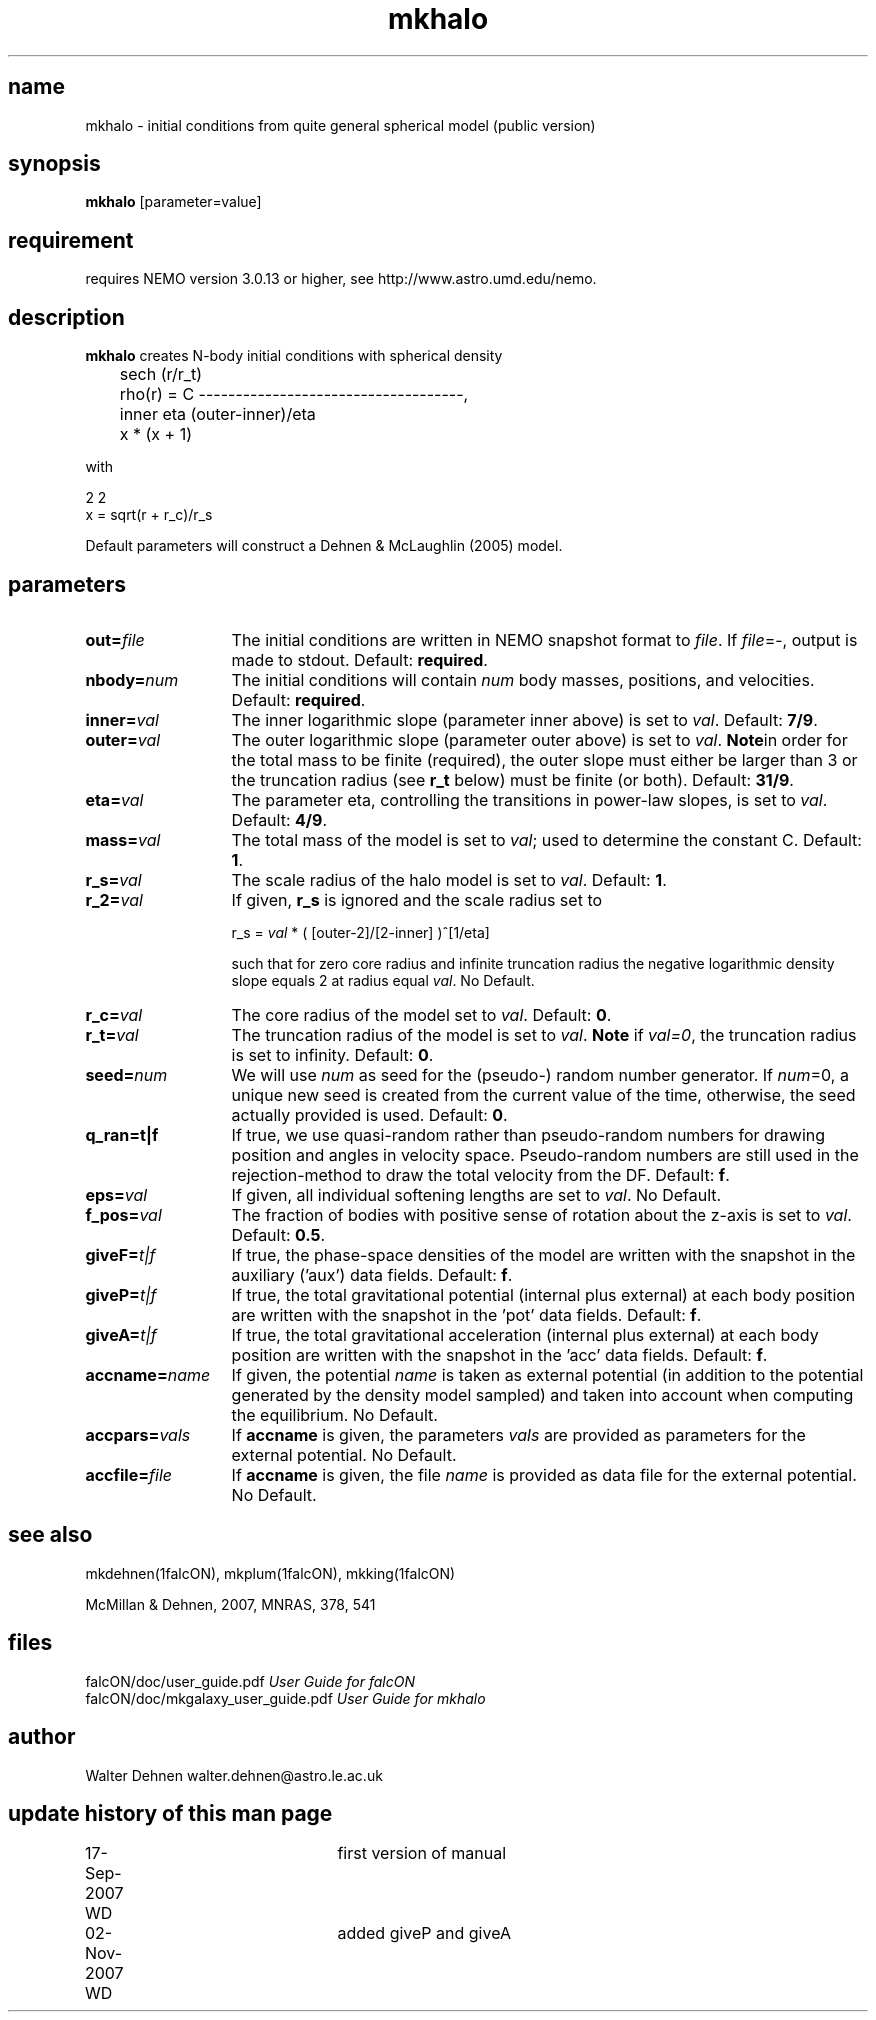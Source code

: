 .TH mkhalo 1falcON "02 November 2007"
.SH name
mkhalo \- initial conditions from quite general spherical model (public version)

.SH synopsis
\fBmkhalo\fP [parameter=value]

.SH requirement
requires NEMO version 3.0.13 or higher, see http://www.astro.umd.edu/nemo.

.SH description
\fBmkhalo\fP creates N-body initial conditions with spherical density
.nf

	                        sech (r/r_t)
	rho(r) = C ------------------------------------,
	            inner     eta     (outer-inner)/eta
	           x      * (x    + 1) 

.if

with

.nf
                   2    2
        x  = sqrt(r  + r_c)/r_s

.if

Default parameters will construct a Dehnen & McLaughlin (2005) model.

.SH parameters

.TP 13
\fBout=\fP\fIfile\fP
The initial conditions are written in NEMO snapshot format to \fIfile\fP.
If \fIfile\fP=-, output is made to stdout. Default: \fBrequired\fP.
.TP
\fBnbody=\fP\fInum\fP
The initial conditions will contain \fInum\fP body masses, positions,
and velocities. Default: \fBrequired\fP.
.TP
\fBinner=\fP\fIval\fP
The inner logarithmic slope (parameter inner above) is set to \fIval\fP.
Default: \fB7/9\fP.
.TP
\fBouter=\fP\fIval\fP
The outer logarithmic slope (parameter outer above) is set to \fIval\fP.
\fBNote\fPin order for the total mass to be finite (required), the outer slope
must either be larger than 3 or the truncation radius (see \fBr_t\fP below) must
be finite (or both).  Default: \fB31/9\fP.
.TP
\fBeta=\fP\fIval\fP
The parameter eta, controlling the transitions in power-law slopes,
is set to \fIval\fP.
Default: \fB4/9\fP.
.TP
\fBmass=\fP\fIval\fP
The total mass of the model is set to \fIval\fP;
used to determine the constant C. Default: \fB1\fP.
.TP
\fBr_s=\fP\fIval\fP
The scale radius of the halo model is set to \fIval\fP. Default: \fB1\fP.
.TP
\fBr_2=\fP\fIval\fP
If given, \fBr_s\fP is ignored and the scale radius set to

r_s = \fIval\fP * ( [outer-2]/[2-inner] )^[1/eta]

such that for zero core radius and infinite truncation radius the
negative logarithmic density slope equals 2 at radius equal \fIval\fP.
No Default.
.TP
\fBr_c=\fP\fIval\fP
The core radius of the model set to \fIval\fP. Default: \fB0\fP.
.TP
\fBr_t=\fP\fIval\fP
The truncation radius of the model is set to \fIval\fP.
\fBNote\fP if \fIval=0\fP, the truncation radius is set to infinity.
Default: \fB0\fP.
.TP
\fBseed=\fP\fInum\fP
We will use \fInum\fP as seed for the (pseudo-) random number generator.
If \fInum\fP=0, a unique new seed is created from the current value of
the time, otherwise, the seed actually provided is used. Default: \fB0\fP.
.TP
\fBq_ran=t|f\fP
If true, we use quasi-random rather than pseudo-random numbers for
drawing position and angles in velocity space. Pseudo-random numbers
are still used in the rejection-method to draw the total velocity from
the DF. Default: \fBf\fP.
.TP
\fBeps=\fP\fIval\fP
If given, all individual softening lengths are set to \fIval\fP.
No Default.
.TP
\fBf_pos=\fP\fIval\fP
The fraction of bodies with positive sense of rotation
about the z-axis is set to \fIval\fP. Default: \fB0.5\fP.
.TP
\fBgiveF=\fP\fIt|f\fP
If true, the phase-space densities of the model are written with
the snapshot in the auxiliary ('aux') data fields.
Default: \fBf\fP.
.TP
\fBgiveP=\fP\fIt|f\fP
If true, the total gravitational potential (internal plus external) at
each body position are written with the snapshot in the 'pot' data
fields.
Default: \fBf\fP.
.TP
\fBgiveA=\fP\fIt|f\fP
If true, the total gravitational acceleration (internal plus external) at
each body position are written with the snapshot in the 'acc' data
fields.
Default: \fBf\fP.
.TP
\fBaccname=\fP\fIname\fP
If given, the potential \fIname\fP is taken as external potential
(in addition to the potential generated by the density model sampled)
and taken into account when computing the equilibrium.
No Default.
.TP
\fBaccpars=\fP\fIvals\fP
If \fBaccname\fP is given, the parameters \fIvals\fP are provided as
parameters for the external potential.
No Default.
.TP
\fBaccfile=\fP\fIfile\fP
If \fBaccname\fP is given, the file \fIname\fP is provided as
data file for the external potential.
No Default.

.SH see also
mkdehnen(1falcON), mkplum(1falcON), mkking(1falcON)
.PP
.nf
McMillan & Dehnen, 2007, MNRAS, 378, 541

.SH files
.ta +3i
.nf
falcON/doc/user_guide.pdf                         \fIUser Guide for falcON\fP
falcON/doc/mkgalaxy_user_guide.pdf                \fIUser Guide for mkhalo
.fi
.SH author
.nf
Walter Dehnen                              walter.dehnen@astro.le.ac.uk
.SH update history of this man page
.nf
.ta +1.0i +2.0i
17-Sep-2007 WD	first version of manual
02-Nov-2007 WD	added giveP and giveA
.fi


